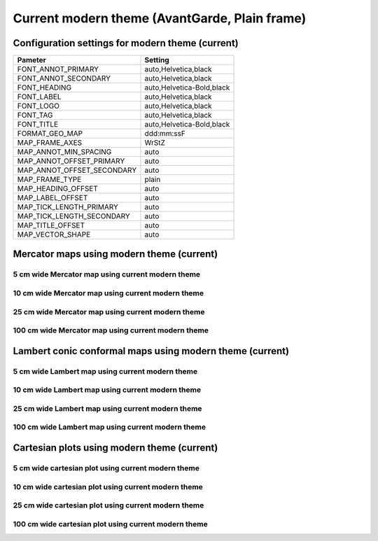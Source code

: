 .. title:: Option 1

Current modern theme (AvantGarde, Plain frame)
==============================================

Configuration settings for modern theme (current)
-------------------------------------------------

.. cssclass:: table-bordered

+---------------------------+---------------------------------+
| Pameter                   | Setting                         |
+===========================+=================================+
| FONT_ANNOT_PRIMARY        | auto,Helvetica,black            |
+---------------------------+---------------------------------+
| FONT_ANNOT_SECONDARY      | auto,Helvetica,black            |
+---------------------------+---------------------------------+
| FONT_HEADING              | auto,Helvetica-Bold,black       |
+---------------------------+---------------------------------+
| FONT_LABEL                | auto,Helvetica,black            |
+---------------------------+---------------------------------+
| FONT_LOGO                 | auto,Helvetica,black            |
+---------------------------+---------------------------------+
| FONT_TAG                  | auto,Helvetica,black            |
+---------------------------+---------------------------------+
| FONT_TITLE                | auto,Helvetica-Bold,black       |
+---------------------------+---------------------------------+
| FORMAT_GEO_MAP            | ddd:mm:ssF                      |
+---------------------------+---------------------------------+
| MAP_FRAME_AXES            | WrStZ                           |
+---------------------------+---------------------------------+
| MAP_ANNOT_MIN_SPACING     | auto                            |
+---------------------------+---------------------------------+
| MAP_ANNOT_OFFSET_PRIMARY  | auto                            |
+---------------------------+---------------------------------+
| MAP_ANNOT_OFFSET_SECONDARY| auto                            |
+---------------------------+---------------------------------+
| MAP_FRAME_TYPE            | plain                           |
+---------------------------+---------------------------------+
| MAP_HEADING_OFFSET        | auto                            |
+---------------------------+---------------------------------+
| MAP_LABEL_OFFSET          | auto                            |
+---------------------------+---------------------------------+
| MAP_TICK_LENGTH_PRIMARY   | auto                            |
+---------------------------+---------------------------------+
| MAP_TICK_LENGTH_SECONDARY | auto                            |
+---------------------------+---------------------------------+
| MAP_TITLE_OFFSET          | auto                            |
+---------------------------+---------------------------------+
| MAP_VECTOR_SHAPE          | auto                            |
+---------------------------+---------------------------------+

Mercator maps using modern theme (current)
--------------------------------------------------------------------------------

5 cm wide Mercator map using current modern theme
~~~~~~~~~~~~~~~~~~~~~~~~~~~~~~~~~~~~~~~~~~~~~~~~~~~~~~~~~~~~~~~~~~~~~~~~~~~~~~~~

.. raw:: html

    <div class="container">
        <div class="row">
            <div class="col-lg-12 col-md-12 col-sm-12 col-xs-12">
                <img class="no-resize-a" src="../_static/figures/basemap_JM_modern_5c.png">
            </div>
        </div>
    </div>

10 cm wide Mercator map using current modern theme
~~~~~~~~~~~~~~~~~~~~~~~~~~~~~~~~~~~~~~~~~~~~~~~~~~~~~~~~~~~~~~~~~~~~~~~~~~~~~~~~

.. raw:: html

    <div class="container">
        <div class="row">
            <div class="col-lg-12 col-md-12 col-sm-12 col-xs-12">
                <img class="no-resize-b" src="../_static/figures/basemap_JM_modern_10c.png">
            </div>
        </div>
    </div>

25 cm wide Mercator map using current modern theme
~~~~~~~~~~~~~~~~~~~~~~~~~~~~~~~~~~~~~~~~~~~~~~~~~~~~~~~~~~~~~~~~~~~~~~~~~~~~~~~~

.. raw:: html

    <div class="container">
        <div class="row">
            <div class="col-lg-12 col-md-12 col-sm-12 col-xs-12">
                <img class="no-resize-c" src="../_static/figures/basemap_JM_modern_25c.png">
            </div>
        </div>
    </div>

100 cm wide Mercator map using current modern theme
~~~~~~~~~~~~~~~~~~~~~~~~~~~~~~~~~~~~~~~~~~~~~~~~~~~~~~~~~~~~~~~~~~~~~~~~~~~~~~~~

.. raw:: html

    <div class="container">
        <div class="row">
            <div class="col-lg-12 col-md-12 col-sm-12 col-xs-12">
                <img class="no-resize-d" src="../_static/figures/basemap_JM_modern_100c.png">
            </div>
        </div>
    </div>

Lambert conic conformal maps using modern theme (current)
--------------------------------------------------------------------------------

5 cm wide Lambert map using current modern theme
~~~~~~~~~~~~~~~~~~~~~~~~~~~~~~~~~~~~~~~~~~~~~~~~~~~~~~~~~~~~~~~~~~~~~~~~~~~~~~~~

.. raw:: html

    <div class="container">
        <div class="row">
            <div class="col-lg-12 col-md-12 col-sm-12 col-xs-12">
                <img class="no-resize-a" src="../_static/figures/basemap_JL_modern_5c.png">
            </div>
        </div>
    </div>

10 cm wide Lambert map using current modern theme
~~~~~~~~~~~~~~~~~~~~~~~~~~~~~~~~~~~~~~~~~~~~~~~~~~~~~~~~~~~~~~~~~~~~~~~~~~~~~~~~

.. raw:: html

    <div class="container">
        <div class="row">
            <div class="col-lg-12 col-md-12 col-sm-12 col-xs-12">
                <img class="no-resize-b" src="../_static/figures/basemap_JL_modern_10c.png">
            </div>
        </div>
    </div>

25 cm wide Lambert map using current modern theme
~~~~~~~~~~~~~~~~~~~~~~~~~~~~~~~~~~~~~~~~~~~~~~~~~~~~~~~~~~~~~~~~~~~~~~~~~~~~~~~~

.. raw:: html

    <div class="container">
        <div class="row">
            <div class="col-lg-12 col-md-12 col-sm-12 col-xs-12">
                <img class="no-resize-c" src="../_static/figures/basemap_JL_modern_25c.png">
            </div>
        </div>
    </div>

100 cm wide Lambert map using current modern theme
~~~~~~~~~~~~~~~~~~~~~~~~~~~~~~~~~~~~~~~~~~~~~~~~~~~~~~~~~~~~~~~~~~~~~~~~~~~~~~~~

.. raw:: html

    <div class="container">
        <div class="row">
            <div class="col-lg-12 col-md-12 col-sm-12 col-xs-12">
                <img class="no-resize-d" src="../_static/figures/basemap_JL_modern_100c.png">
            </div>
        </div>
    </div>

Cartesian plots using modern theme (current)
--------------------------------------------------------------------------------

5 cm wide cartesian plot using current modern theme
~~~~~~~~~~~~~~~~~~~~~~~~~~~~~~~~~~~~~~~~~~~~~~~~~~~~~~~~~~~~~~~~~~~~~~~~~~~~~~~~

.. raw:: html

    <div class="container">
        <div class="row">
            <div class="col-lg-12 col-md-12 col-sm-12 col-xs-12">
                <img class="no-resize-a" src="../_static/figures/basemap_JX_modern_5c.png">
            </div>
        </div>
    </div>

10 cm wide cartesian plot using current modern theme
~~~~~~~~~~~~~~~~~~~~~~~~~~~~~~~~~~~~~~~~~~~~~~~~~~~~~~~~~~~~~~~~~~~~~~~~~~~~~~~~

.. raw:: html

    <div class="container">
        <div class="row">
            <div class="col-lg-12 col-md-12 col-sm-12 col-xs-12">
                <img class="no-resize-b" src="../_static/figures/basemap_JX_modern_10c.png">
            </div>
        </div>
    </div>

25 cm wide cartesian plot using current modern theme
~~~~~~~~~~~~~~~~~~~~~~~~~~~~~~~~~~~~~~~~~~~~~~~~~~~~~~~~~~~~~~~~~~~~~~~~~~~~~~~~

.. raw:: html

    <div class="container">
        <div class="row">
            <div class="col-lg-12 col-md-12 col-sm-12 col-xs-12">
                <img class="no-resize-c" src="../_static/figures/basemap_JX_modern_25c.png">
            </div>
        </div>
    </div>

100 cm wide cartesian plot using current modern theme
~~~~~~~~~~~~~~~~~~~~~~~~~~~~~~~~~~~~~~~~~~~~~~~~~~~~~~~~~~~~~~~~~~~~~~~~~~~~~~~~

.. raw:: html

    <div class="container">
        <div class="row">
            <div class="col-lg-12 col-md-12 col-sm-12 col-xs-12">
                <img class="no-resize-d" src="../_static/figures/basemap_JX_modern_100c.png">
            </div>
        </div>
    </div>